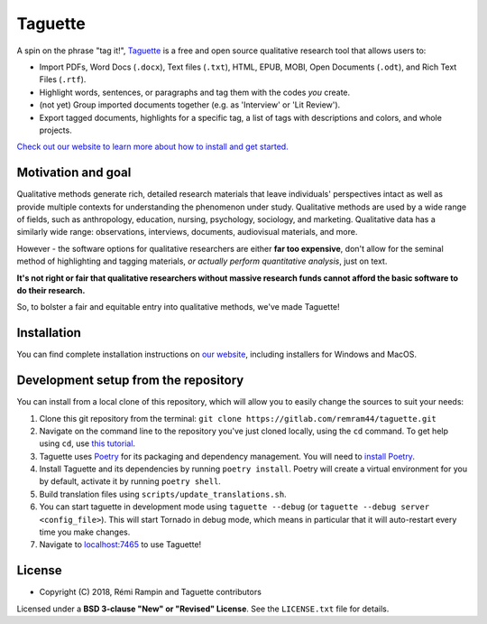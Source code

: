 Taguette
========

A spin on the phrase "tag it!", `Taguette <https://www.taguette.org/>`__ is a free and open source qualitative research tool that allows users to:

+ Import PDFs, Word Docs (``.docx``), Text files (``.txt``), HTML, EPUB, MOBI, Open Documents (``.odt``), and Rich Text Files (``.rtf``).
+ Highlight words, sentences, or paragraphs and tag them with the codes *you* create.
+ (not yet) Group imported documents together (e.g. as 'Interview' or 'Lit Review').
+ Export tagged documents, highlights for a specific tag, a list of tags with descriptions and colors, and whole projects.

`Check out our website to learn more about how to install and get started. <https://www.taguette.org/>`__

Motivation and goal
-------------------

Qualitative methods generate rich, detailed research materials that leave individuals' perspectives intact as well as provide multiple contexts for understanding the phenomenon under study. Qualitative methods are used by a wide range of fields, such as anthropology, education, nursing, psychology, sociology, and marketing. Qualitative data has a similarly wide range: observations, interviews, documents, audiovisual materials, and more.

However - the software options for qualitative researchers are either **far too expensive**, don't allow for the seminal method of highlighting and tagging materials, *or actually perform quantitative analysis*, just on text.

**It's not right or fair that qualitative researchers without massive research funds cannot afford the basic software to do their research.**

So, to bolster a fair and equitable entry into qualitative methods, we've made Taguette!

Installation
------------

You can find complete installation instructions on `our website <https://www.taguette.org/install.html>`__, including installers for Windows and MacOS.

Development setup from the repository
-------------------------------------

You can install from a local clone of this repository, which will allow you to easily change the sources to suit your needs:

1. Clone this git repository from the terminal: ``git clone https://gitlab.com/remram44/taguette.git``
2. Navigate on the command line to the repository you've just cloned locally, using the ``cd`` command. To get help using ``cd``, use `this tutorial <https://swcarpentry.github.io/shell-novice/02-filedir/index.html>`__.
3. Taguette uses `Poetry <https://python-poetry.org/>`__ for its packaging and dependency management. You will need to `install Poetry <https://python-poetry.org/docs/#installation>`__.
4. Install Taguette and its dependencies by running ``poetry install``. Poetry will create a virtual environment for you by default, activate it by running ``poetry shell``.
5. Build translation files using ``scripts/update_translations.sh``.
6. You can start taguette in development mode using ``taguette --debug`` (or ``taguette --debug server <config_file>``). This will start Tornado in debug mode, which means in particular that it will auto-restart every time you make changes.
7. Navigate to `localhost:7465 <http://localhost:7465/>`__ to use Taguette!

License
-------

* Copyright (C) 2018, Rémi Rampin and Taguette contributors

Licensed under a **BSD 3-clause "New" or "Revised" License**. See the ``LICENSE.txt`` file for details.
